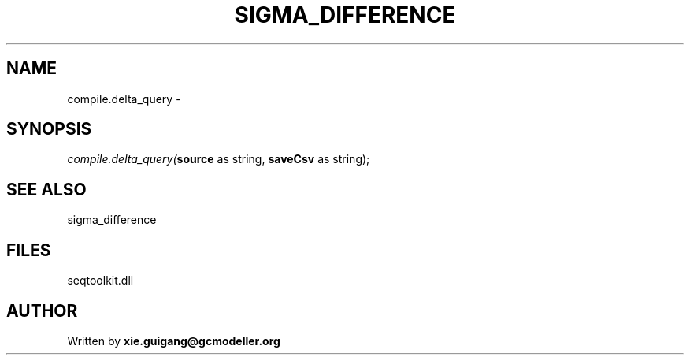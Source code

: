 .\" man page create by R# package system.
.TH SIGMA_DIFFERENCE 1 2000-1月 "compile.delta_query" "compile.delta_query"
.SH NAME
compile.delta_query \- 
.SH SYNOPSIS
\fIcompile.delta_query(\fBsource\fR as string, 
\fBsaveCsv\fR as string);\fR
.SH SEE ALSO
sigma_difference
.SH FILES
.PP
seqtoolkit.dll
.PP
.SH AUTHOR
Written by \fBxie.guigang@gcmodeller.org\fR
